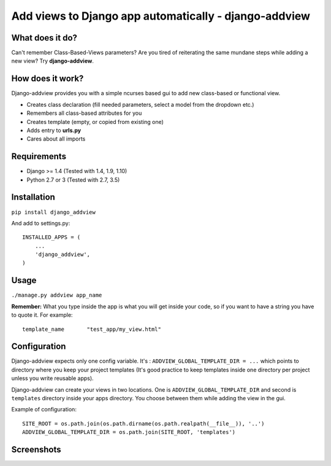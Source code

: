 Add views to Django app automatically - django-addview
======================================================

What does it do?
----------------

Can't remember Class-Based-Views parameters? Are you tired of
reiterating the same mundane steps while adding a new view? Try
**django-addview**.

How does it work?
-----------------

Django-addview provides you with a simple ncurses based gui to add new
class-based or functional view.

-  Creates class declaration (fill needed parameters, select a model
   from the dropdown etc.)
-  Remembers all class-based attributes for you
-  Creates template (empty, or copied from existing one)
-  Adds entry to **urls.py**
-  Cares about all imports

Requirements
------------

-  Django >= 1.4 (Tested with 1.4, 1.9, 1.10)
-  Python 2.7 or 3 (Tested with 2.7, 3.5)

Installation
------------

``pip install django_addview``

And add to settings.py:

::

    INSTALLED_APPS = (
        ...
        'django_addview',
    )

Usage
-----

``./manage.py addview app_name``

**Remember:** What you type inside the app is what you will get inside
your code, so if you want to have a string you have to quote it. For
example:

::

    template_name       "test_app/my_view.html"

Configuration
-------------

Django-addview expects only one config variable. It's :
``ADDVIEW_GLOBAL_TEMPLATE_DIR = ...`` which points to directory where
you keep your project templates (It's good practice to keep templates
inside one directory per project unless you write reusable apps).

Django-addview can create your views in two locations. One is
``ADDVIEW_GLOBAL_TEMPLATE_DIR`` and second is ``templates`` directory
inside your apps directory. You choose between them while adding the
view in the gui.

Example of configuration:

::

    SITE_ROOT = os.path.join(os.path.dirname(os.path.realpath(__file__)), '..')
    ADDVIEW_GLOBAL_TEMPLATE_DIR = os.path.join(SITE_ROOT, 'templates')

Screenshots
-----------

|screenshot 1| |screenshot 2| |screenshot 3| |screenshot 4|

.. |screenshot 1| image:: https://raw.github.com/yakxxx/django-addview/master/_screenshots/addview1.png?raw=true
.. |screenshot 2| image:: https://raw.github.com/yakxxx/django-addview/master/_screenshots/addview2.png?raw=true
.. |screenshot 3| image:: https://raw.github.com/yakxxx/django-addview/master/_screenshots/addview3.png?raw=true
.. |screenshot 4| image:: https://raw.github.com/yakxxx/django-addview/master/_screenshots/addview4.png?raw=true
